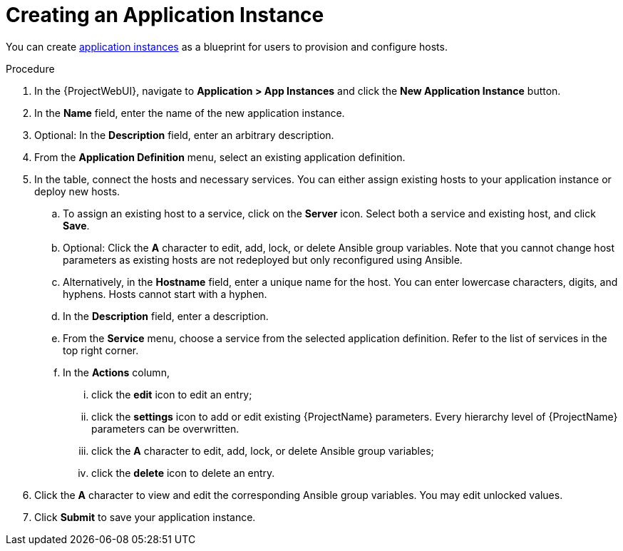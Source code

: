 [id="{context}_creating_an_application_instance"]
= Creating an Application Instance

You can create xref:{context}_application_instances[application instances] as a blueprint for users to provision and configure hosts.

.Procedure
. In the {ProjectWebUI}, navigate to *Application > App Instances* and click the *New Application Instance* button.
. In the *Name* field, enter the name of the new application instance.
. Optional: In the *Description* field, enter an arbitrary description.
. From the *Application Definition* menu, select an existing application definition.
. In the table, connect the hosts and necessary services.
You can either assign existing hosts to your application instance or deploy new hosts.
.. To assign an existing host to a service, click on the *Server* icon.
Select both a service and existing host, and click *Save*.
.. Optional: Click the *A* character to edit, add, lock, or delete Ansible group variables.
Note that you cannot change host parameters as existing hosts are not redeployed but only reconfigured using Ansible.
.. Alternatively, in the *Hostname* field, enter a unique name for the host.
You can enter lowercase characters, digits, and hyphens.
Hosts cannot start with a hyphen.
.. In the *Description* field, enter a description.
.. From the *Service* menu, choose a service from the selected application definition.
Refer to the list of services in the top right corner.
.. In the *Actions* column,
... click the *edit* icon to edit an entry;
... click the *settings* icon to add or edit existing {ProjectName} parameters.
Every hierarchy level of {ProjectName} parameters can be overwritten.
... click the *A* character to edit, add, lock, or delete Ansible group variables;
... click the *delete* icon to delete an entry.
. Click the *A* character to view and edit the corresponding Ansible group variables.
You may edit unlocked values.
. Click *Submit* to save your application instance.

